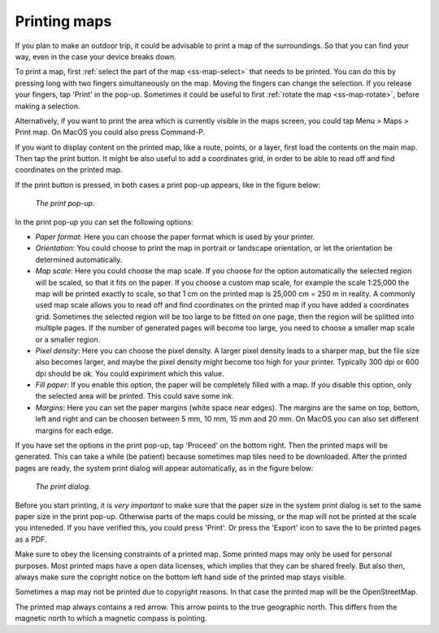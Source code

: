 .. _ss-map-print:

Printing maps
=============

If you plan to make an outdoor trip, it could be advisable to print a map of the surroundings. So that you can find your way, even in the case your device breaks down.

To print a map, first :ref:`select the part of the map <ss-map-select>` that needs to be printed. You can do this by pressing long with two fingers simultaneously on the map.
Moving the fingers can change the selection. If you release your fingers, tap 'Print' in the pop-up. Sometimes it could be useful to first :ref:`rotate the map <ss-map-rotate>`, before making a selection.

Alternatively, if you want to print the area which is currently visible in the maps screen, you could tap Menu > Maps > Print map. On MacOS you could also press Command-P.

If you want to display content on the printed map, like a route, points, or a layer, first load the contents on the main map. Then tap the print button. It might be also useful to add a coordinates grid, in order to be able to read off and find coordinates on the printed map.

If the print button is pressed, in both cases a print pop-up appears, like in the figure below:

.. figure:: ../_static/print-popup.png
   :height: 568px
   :width: 320px
   :alt: Print pop-up Topo GPS
   
   *The print pop-up.*

In the print pop-up you can set the following options:

- *Paper format*: Here you can choose the paper format which is used by your printer.
- *Orientation*: You could choose to print the map in portrait or landscape orientation, or let the orientation be determined automatically.
- *Map scale*: Here you could choose the map scale. If you choose for the option automatically the selected region will be scaled, so that it fits on the paper. If you choose a custom map scale, for example the scale 1:25,000 the map will be printed exactly to scale, so that 1 cm on the printed map is 25,000 cm = 250 m in reality. A commonly used map scale allows you to read off and find coordinates on the printed map if you have added a coordinates grid. Sometimes the selected region will be too large to be fitted on one page, then the region will be splitted into multiple pages. If the number of generated pages will become too large, you need to choose a smaller map scale or a smaller region.
- *Pixel density*: Here you can choose the pixel density. A larger pixel density leads to a sharper map, but the file size also becomes larger, and maybe the pixel density might become too high for your printer. Typically 300 dpi or 600 dpi should be ok. You could expiriment which this value.
- *Fill paper*: If you enable this option, the paper will be completely filled with a map. If you disable this option, only the selected area will be printed. This could save some ink.
- *Margins*: Here you can set the paper margins (white space near edges). The margins are the same on top, bottom, left and right and can be choosen between 5 mm, 10 mm, 15 mm and 20 mm. On MacOS you can also set different margins for each edge.

If you have set the options in the print pop-up, tap 'Proceed' on the bottom right. Then the printed maps will be generated. This can take a while (be patient) because sometimes map tiles need to be downloaded. After the printed pages are ready, the system print dialog will appear automatically, as in the figure below:

.. figure:: ../_static/print-dialog.png
   :height: 568px
   :width: 320px
   :alt: Print pop-up Topo GPS
   
   *The print dialog.*

Before you start printing, it is *very important* to make sure that the paper size in the system print dialog is set to the same paper size in the print pop-up. Otherwise parts of the maps could be missing, or the map will not be printed at the scale you inteneded. If you have verified this, you could press 'Print'. Or press the 'Export' icon to save the to be printed pages as a PDF.

Make sure to obey the licensing constraints of a printed map. Some printed maps may only be used for personal purposes. Most printed maps have a open data licenses, which implies that they can be shared freely. But also then, always make sure the copright notice on the bottom left hand side of the printed map stays visible.

Sometimes a map may not be printed due to copyright reasons. In that case the printed map will be the OpenStreetMap.

The printed map always contains a red arrow. This arrow points to the true geographic north. This differs from the magnetic north to which a magnetic compass is pointing.



